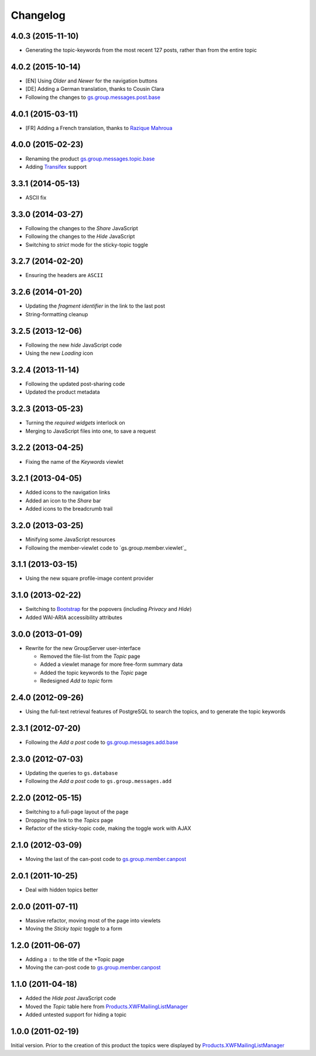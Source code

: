 Changelog
=========

4.0.3 (2015-11-10)
------------------

* Generating the topic-keywords from the most recent 127 posts,
  rather than from the entire topic

4.0.2 (2015-10-14)
------------------

* [EN] Using *Older* and *Newer* for the navigation buttons
* [DE] Adding a German translation, thanks to Cousin Clara
* Following the changes to `gs.group.messages.post.base`_

.. _gs.group.messages.post.base:
   https://github.com/groupserver/gs.group.messages.post.base

4.0.1 (2015-03-11)
------------------

* [FR] Adding a French translation, thanks to `Razique Mahroua`_

.. _Razique Mahroua:
   https://www.transifex.com/accounts/profile/Razique/

4.0.0 (2015-02-23)
------------------

* Renaming the product `gs.group.messages.topic.base`_
* Adding Transifex_ support

.. _Transifex:
   https://www.transifex.com/projects/p/gs-group-messages-topic-base/
.. _gs.group.messages.topic.base:
   https://github.com/groupserver/gs.group.messages.topic.base

3.3.1 (2014-05-13)
------------------

* ASCII fix

3.3.0 (2014-03-27)
------------------

* Following the changes to the *Share* JavaScript
* Following the changes to the *Hide* JavaScript
* Switching to *strict* mode for the sticky-topic toggle

3.2.7 (2014-02-20)
------------------

* Ensuring the headers are ``ASCII``

3.2.6 (2014-01-20)
------------------

* Updating the *fragment identifier* in the link to the last post
* String-formatting cleanup

3.2.5 (2013-12-06)
------------------

* Following the new *hide* JavaScript code
* Using the new *Loading* icon

3.2.4 (2013-11-14)
------------------

* Following the updated post-sharing code
* Updated the product metadata

3.2.3 (2013-05-23)
------------------

* Turning the *required widgets* interlock on
* Merging to JavaScript files into one, to save a request

3.2.2 (2013-04-25)
------------------

* Fixing the name of the *Keywords* viewlet

3.2.1 (2013-04-05)
------------------

* Added icons to the navigation links
* Added an icon to the *Share* bar
* Added icons to the breadcrumb trail

3.2.0 (2013-03-25)
------------------

* Minifying some JavaScript resources
* Following the member-viewlet code to `gs.group.member.viewlet`_

.. _gs.group.member.viewlet
   https://github.com/groupserver/gs.group.member.viewlet

3.1.1 (2013-03-15)
------------------

* Using the new square profile-image content provider

3.1.0 (2013-02-22)
------------------

* Switching to Bootstrap_ for the popovers (including *Privacy*
  and *Hide*)
* Added WAI-ARIA accessibility attributes

.. _Bootstrap: http://getbootstrap.com/

3.0.0 (2013-01-09)
------------------

* Rewrite for the new GroupServer user-interface

  + Removed the file-list from the *Topic* page
  + Added a viewlet manage for more free-form summary data
  + Added the topic keywords to the *Topic* page
  + Redesigned *Add to topic* form

2.4.0 (2012-09-26)
------------------

* Using the full-text retrieval features of PostgreSQL to search
  the topics, and to generate the topic keywords

2.3.1 (2012-07-20)
------------------

* Following the *Add a post* code to `gs.group.messages.add.base`_

.. _gs.group.messages.add.base:
   https://github.com/groupserver/gs.group.messages.add.base

2.3.0 (2012-07-03)
------------------

* Updating the queries to ``gs.database``
* Following the *Add a post* code to ``gs.group.messages.add``


2.2.0 (2012-05-15)
------------------

* Switching to a full-page layout of the page
* Dropping the link to the *Topics* page
* Refactor of the sticky-topic code, making the toggle work with
  AJAX

2.1.0 (2012-03-09)
------------------

* Moving the last of the can-post code to
  `gs.group.member.canpost`_

2.0.1 (2011-10-25)
------------------

* Deal with hidden topics better

2.0.0 (2011-07-11)
------------------

* Massive refactor, moving most of the page into viewlets
* Moving the *Sticky topic* toggle to a form

1.2.0 (2011-06-07)
------------------

* Adding a ``:`` to the title of the *Topic page
* Moving the can-post code to `gs.group.member.canpost`_

.. _gs.group.member.canpost:
   https://github.com/groupserver/gs.group.member.canpost

1.1.0 (2011-04-18)
------------------

* Added the *Hide post* JavaScript code
* Moved the *Topic* table here from
  `Products.XWFMailingListManager`_
* Added untested support for hiding a topic

1.0.0 (2011-02-19)
------------------

Initial version. Prior to the creation of this product the topics
were displayed by `Products.XWFMailingListManager`_

.. _Products.XWFMailingListManager:
   https://github.com/groupserver/Products.XWFMailingListManager

..  LocalWords:  Changelog viewlets Transifex
